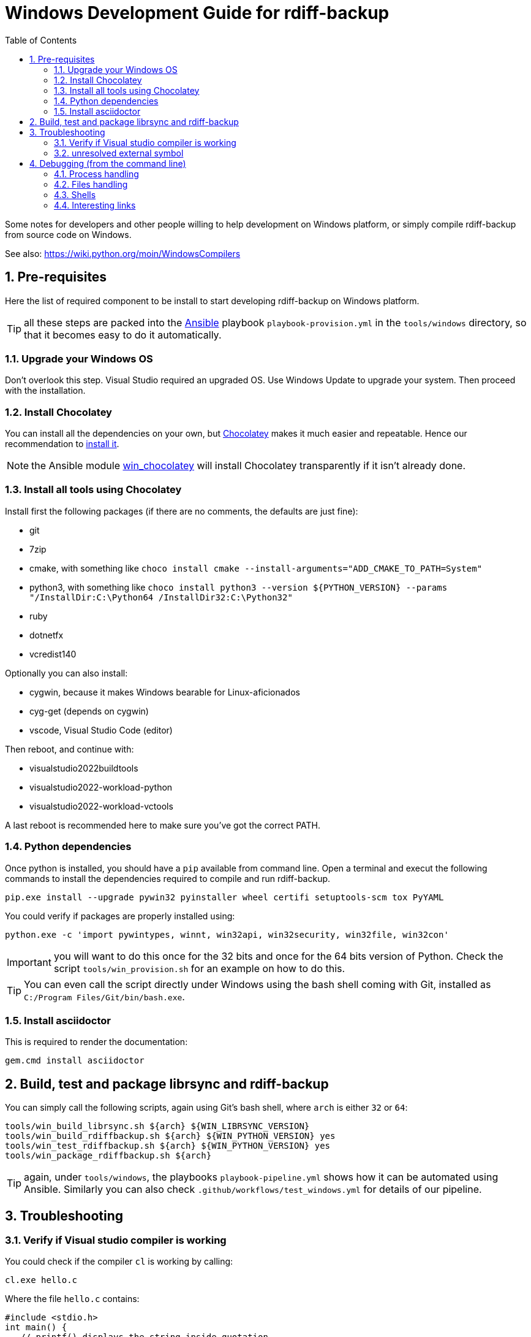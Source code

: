 = Windows Development Guide for rdiff-backup
:pp: {plus}{plus}
:sectnums:
:toc:

Some notes for developers and other people willing to help development on Windows platform, or simply compile rdiff-backup from source code on Windows.

See also: https://wiki.python.org/moin/WindowsCompilers

== Pre-requisites

Here the list of required component to be install to start developing rdiff-backup on Windows platform.

TIP: all these steps are packed into the https://ansible.com[Ansible] playbook `playbook-provision.yml` in the `tools/windows` directory, so that it becomes easy to do it automatically.

=== Upgrade your Windows OS

Don't overlook this step.
Visual Studio required an upgraded OS.
Use Windows Update to upgrade your system.
Then proceed with the installation.

=== Install Chocolatey

You can install all the dependencies on your own, but https://chocolatey.org/[Chocolatey] makes it much easier and repeatable.
Hence our recommendation to https://chocolatey.org/install[install it].

NOTE: the Ansible module https://docs.ansible.com/ansible/latest/collections/chocolatey/chocolatey/win_chocolatey_module.html[win_chocolatey] will install Chocolatey transparently if it isn't already done.

=== Install all tools using Chocolatey

Install first the following packages (if there are no comments, the defaults are just fine):

- git
- 7zip
- cmake, with something like `choco install cmake --install-arguments="ADD_CMAKE_TO_PATH=System"`
- python3, with something like `choco install python3 --version ${PYTHON_VERSION} --params "/InstallDir:C:\Python64 /InstallDir32:C:\Python32"`
- ruby
- dotnetfx
- vcredist140

Optionally you can also install:

- cygwin, because it makes Windows bearable for Linux-aficionados
- cyg-get (depends on cygwin)
- vscode, Visual Studio Code (editor)

Then reboot, and continue with:

- visualstudio2022buildtools
- visualstudio2022-workload-python
- visualstudio2022-workload-vctools

A last reboot is recommended here to make sure you've got the correct PATH.

=== Python dependencies

Once python is installed, you should have a `pip` available from command line.
Open a terminal and execut the following commands to install the dependencies required to compile and run rdiff-backup.

  pip.exe install --upgrade pywin32 pyinstaller wheel certifi setuptools-scm tox PyYAML

You could verify if packages are properly installed using:

  python.exe -c 'import pywintypes, winnt, win32api, win32security, win32file, win32con'

IMPORTANT: you will want to do this once for the 32 bits and once for the 64 bits version of Python.
Check the script `tools/win_provision.sh` for an example on how to do this.

TIP: You can even call the script directly under Windows using the bash shell coming with Git, installed as `C:/Program Files/Git/bin/bash.exe`.

=== Install asciidoctor

This is required to render the documentation:

  gem.cmd install asciidoctor


== Build, test and package librsync and rdiff-backup

You can simply call the following scripts, again using Git's bash shell, where `arch` is either `32` or `64`:

  tools/win_build_librsync.sh ${arch} ${WIN_LIBRSYNC_VERSION}
  tools/win_build_rdiffbackup.sh ${arch} ${WIN_PYTHON_VERSION} yes
  tools/win_test_rdiffbackup.sh ${arch} ${WIN_PYTHON_VERSION} yes
  tools/win_package_rdiffbackup.sh ${arch}

TIP: again, under `tools/windows`, the playbooks `playbook-pipeline.yml` shows how it can be automated using Ansible.
Similarly you can also check `.github/workflows/test_windows.yml` for details of our pipeline.

== Troubleshooting

=== Verify if Visual studio compiler is working

You could check if the compiler `cl` is working by calling:

 cl.exe hello.c

Where the file `hello.c` contains:

 #include <stdio.h>
 int main() {
    // printf() displays the string inside quotation
    printf("Hello, World!");
    return 0;
 }

The expected output should be as follow:

....
Compilateur d'optimisation Microsoft (R) C/C++ version 19.24.28314 pour x86
Copyright (C) Microsoft Corporation. Tous droits réservés.

hello.c
Microsoft (R) Incremental Linker Version 14.24.28314.0
Copyright (C) Microsoft Corporation.  All rights reserved.

/out:hello.exe
hello.obj
....

=== unresolved external symbol

If you see link errors like these:

 _librsyncmodule.obj : error LNK2001: unresolved external symbol rs_sig_begin
 _librsyncmodule.obj : error LNK2001: unresolved external symbol rs_job_free
 _librsyncmodule.obj : error LNK2001: unresolved external symbol rs_loadsig_begin

then you have probably compiled librsync for the wrong architecture.
Try both `-A Win32`/`-A x64` switches when running cmake to build librsync.

If you see link errors like these:

 cmodule.obj : error LNK2001: unresolved external symbol __imp__Py_BuildValue
 cmodule.obj : error LNK2001: unresolved external symbol __imp__PyDict_SetItemString
 cmodule.obj : error LNK2001: unresolved external symbol __imp__PyModule_GetDict

then you are using the wrong bitness build tools.
Try both "x64 Native Tools Command Prompt for VS 2019" as well as "Developer Command Prompt for VS2019".

== Debugging (from the command line)

I'm a Windows no-obs, and I use Windows through Vagrant, mostly from the command line (using `vagrant ssh`).
Here are my notes on some tricks I learned, Windows is a weird beast for a Linux guy...

=== Process handling

Get a list of processes: `tasklist`

Kill a process: `taskkill /IM firefox.exe /F`

=== Files handling

To get a list of opened files, and the process accessing them:

[source,bat]
----
openfiles /local ON
REM reboot
openfiles /query /fo csv | find /I "<path>"
----

With `icacls` you can list the (Windows) ACLs of a file.

=== Shells

Different shells might be useful:

* `cmd.exe` is the default one.
* PowerShell can be started with `powershell`.
* Git comes with the bash shell `"\Program Files\Git\bin\bash.exe"`

=== Interesting links

* https://learn.microsoft.com/en-us/windows-server/administration/windows-commands/windows-commands[Reference of Windows commands]

